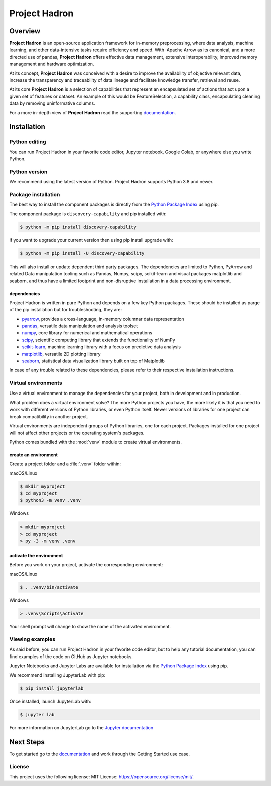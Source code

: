 ==============
Project Hadron
==============

Overview
========

**Project Hadron** is an open-source application framework for in-memory preprocessing, where
data analysis, machine learning, and other data-intensive tasks require efficiency and speed.
With :Apache Arrow as its canonical, and a more directed use of pandas,
**Project Hadron** offers effective data management, extensive interoperability, improved memory
management and hardware optimization.

At its concept, **Project Hadron** was conceived with a desire to improve the availability of
objective relevant data, increase the transparency and traceability of data lineage and facilitate
knowledge transfer, retrieval and reuse.

At its core **Project Hadron** is a selection of capabilities that
represent an encapsulated set of actions that act upon a given set of features or dataset. An
example of this would be FeatureSelection, a capability class, encapsulating cleaning data by
removing uninformative columns.

For a more in-depth view of **Project Hadron** read the supporting `documentation`_.


Installation
============

Python editing
--------------

You can run Project Hadron in your favorite code editor, Jupyter notebook, Google Colab, or
anywhere else you write Python.

Python version
--------------

We recommend using the latest version of Python. Project Hadron supports Python 3.8 and newer.

Package installation
--------------------
The best way to install the component packages is directly from the `Python Package Index`_
using pip.

The component package is ``discovery-capability`` and pip installed with:

.. code-block:: text

    $ python -m pip install discovery-capability

if you want to upgrade your current version then using pip install upgrade with:

.. code-block:: text

    $ python -m pip install -U discovery-capability

This will also install or update dependent third party packages. The dependencies are limited to
Python, PyArrow and related Data manipulation tooling such as Pandas, Numpy, scipy, scikit-learn
and visual packages matplotlib and seaborn, and thus have a limited footprint and non-disruptive
installation in a data processing environment.

dependencies
~~~~~~~~~~~~
Project Hadron is written in pure Python and depends on a few key Python packages. These should
be installed as parge of the pip installation but for troubleshooting, they are:

* pyarrow_, provides a cross-language, in-memory columnar data representation
* pandas_, versatile data manipulation and analysis toolset
* numpy_, core library for numerical and mathematical operations
* scipy_, scientific computing library that extends the functionality of NumPy
* scikit-learn_, machine learning library with a focus on predictive data analysis
* matplotlib_, versatile 2D plotting library
* seaborn_, statistical data visualization library built on top of Matplotlib

In case of any trouble related to these dependencies, please refer to their respective
installation instructions.

Virtual environments
--------------------

Use a virtual environment to manage the dependencies for your project, both in
development and in production.

What problem does a virtual environment solve? The more Python projects you
have, the more likely it is that you need to work with different versions of
Python libraries, or even Python itself. Newer versions of libraries for one
project can break compatibility in another project.

Virtual environments are independent groups of Python libraries, one for each
project. Packages installed for one project will not affect other projects or
the operating system's packages.

Python comes bundled with the :mod:`venv` module to create virtual
environments.

create an environment
~~~~~~~~~~~~~~~~~~~~~

Create a project folder and a :file:`.venv` folder within:

macOS/Linux

.. code-block:: text

    $ mkdir myproject
    $ cd myproject
    $ python3 -m venv .venv

Windows

.. code-block:: text

    > mkdir myproject
    > cd myproject
    > py -3 -m venv .venv

activate the environment
~~~~~~~~~~~~~~~~~~~~~~~~

Before you work on your project, activate the corresponding environment:

macOS/Linux

.. code-block:: text

    $ . .venv/bin/activate

Windows

.. code-block:: text

    > .venv\Scripts\activate

Your shell prompt will change to show the name of the activated
environment.

Viewing examples
----------------

As said before, you can run Project Hadron in your favorite code editor, but to help any
tutorial documentation, you can find examples of the code on GitHub as Jupyter notebooks.

Jupyter Notebooks and Jupyter Labs are available for installation via the `Python Package Index`_
using pip.

We recommend installing JupyterLab with pip:

.. code-block:: text

    $ pip install jupyterlab

Once installed, launch JupyterLab with:

.. code-block:: text

    $ jupyter lab

For more information on JupyterLab go to the `Jupyter documentation`_

Next Steps
==========

To get started go to the `documentation`_ and work through the Getting Started use case.

License
-------
This project uses the following license:
MIT License: `<https://opensource.org/license/mit/>`_.


.. _documentation: https://discovery-capability.readthedocs.io/en/latest/index.html
.. _Python Package Index: https://pypi.org/
.. _Jupyter documentation: https://jupyter.org/
.. _pyarrow: https://arrow.apache.org/
.. _pandas: https://pandas.pydata.org/
.. _numpy: https://numpy.org/
.. _scipy: https://scipy.org/
.. _scikit-learn: https://scikit-learn.org/stable/
.. _matplotlib: https://matplotlib.org/
.. _seaborn: https://seaborn.pydata.org/


